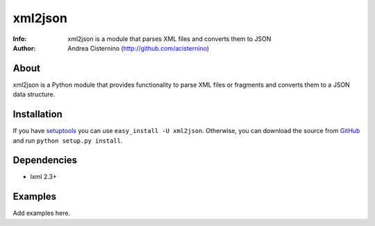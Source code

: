 ========
xml2json
========
:Info: xml2json is a module that parses XML files and converts them to JSON
:Author: Andrea Cisternino (http://github.com/acisternino)

About
=====

xml2json is a Python module that provides functionality to parse XML
files or fragments and converts them to a JSON data structure.

Installation
============
If you have `setuptools <http://peak.telecommunity.com/DevCenter/setuptools>`_
you can use ``easy_install -U xml2json``. Otherwise, you can download the
source from `GitHub <http://github.com/acisternino/xml2json>`_ and run
``python setup.py install``.

Dependencies
============
- lxml 2.3+

Examples
========

Add examples here.
